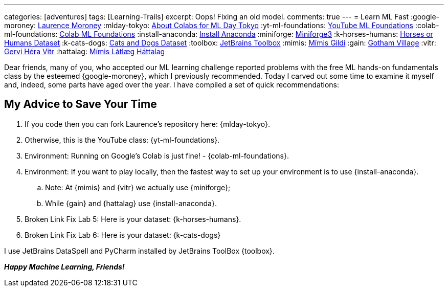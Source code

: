 ---
categories: [adventures]
tags: [Learning-Trails]
excerpt: Oops! Fixing an old model.
comments: true
---
= Learn ML Fast
:google-moroney: https://www.linkedin.com/in/laurence-moroney/[Laurence Moroney,window=_blank]
:mlday-tokyo: https://github.com/lmoroney/mlday-tokyo[About Colabs for ML Day Tokyo,window=_blank]
:yt-ml-foundations: https://goo.gle/ml-foundations[YouTube ML Foundations,window=_blank]
:colab-ml-foundations: https://goo.gle/3dfRtD1[Colab ML Foundations,window=_blank]
:install-anaconda: https://www.anaconda.com/docs/getting-started/anaconda/install[Install Anaconda,window=_blank]
:miniforge: https://conda-forge.org/download/[Miniforge3,window=_blank]
:k-horses-humans: https://www.kaggle.com/datasets/sanikamal/horses-or-humans-dataset[Horses or Humans Dataset,window=_blank]
:k-cats-dogs: https://download.microsoft.com/download/3/E/1/3E1C3F21-ECDB-4869-8368-6DEBA77B919F/kagglecatsanddogs_5340.zip[Cats and Dogs Dataset,window=_blank]
:toolbox: https://www.jetbrains.com/toolbox-app/[JetBrains Toolbox,window=_blank]
:mimis: https://github.com/Mimis-Gildi[Mímis Gildi,window=_blank]
:gain: https://github.com/Gotham-Village[Gotham Village,window=_blank]
:vitr: https://github.com/Gervi-Hera-Vitr[Gervi Héra Vitr,window=_blank]
:hattalag: https://github.com/Mimis-Latlaeg-Hattalag[Mímis Látlæg Háttalag,window=_blank]

Dear friends, many of you, who accepted our ML learning challenge
reported problems with the free ML hands-on fundamentals class by the esteemed {google-moroney},
which I previously recommended.
Today I carved out some time to examine it myself and, indeed, some parts have aged over the year.
I have compiled a set of quick recommendations:

== My Advice to Save Your Time

. If you code then you can fork Laurence's repository here: {mlday-tokyo}.
. Otherwise, this is the YouTube class: {yt-ml-foundations}.
. Environment: Running on Google's Colab is just fine! - {colab-ml-foundations}.
. Environment: If you want to play locally, then the fastest way to set up your environment is to use {install-anaconda}.
.. Note: At {mimis} and {vitr} we actually use {miniforge};
.. While {gain} and {hattalag} use {install-anaconda}.
. Broken Link Fix Lab 5: Here is your dataset: {k-horses-humans}.
. Broken Link Fix Lab 6: Here is your dataset: {k-cats-dogs}

I use JetBrains DataSpell and PyCharm installed by JetBrains ToolBox {toolbox}.

*_Happy Machine Learning, Friends!_*

